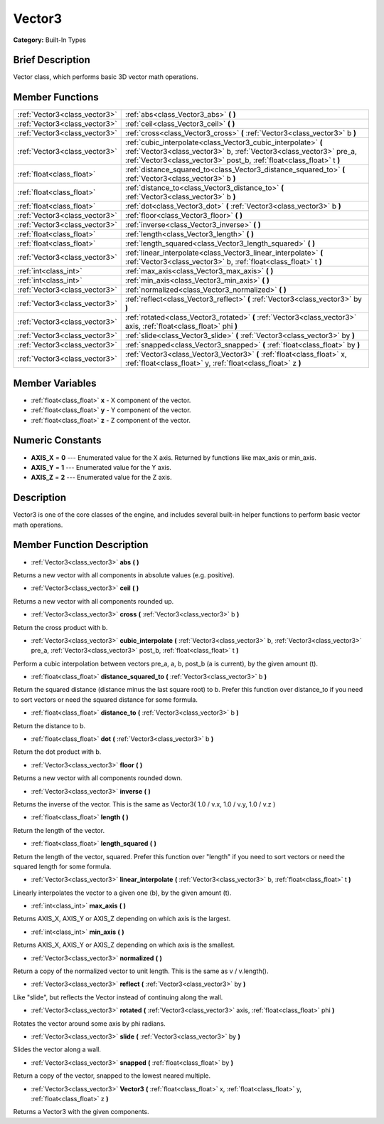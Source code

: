 .. Generated automatically by doc/tools/makerst.py in Godot's source tree.
.. DO NOT EDIT THIS FILE, but the doc/base/classes.xml source instead.

.. _class_Vector3:

Vector3
=======

**Category:** Built-In Types

Brief Description
-----------------

Vector class, which performs basic 3D vector math operations.

Member Functions
----------------

+--------------------------------+-----------------------------------------------------------------------------------------------------------------------------------------------------------------------------------------------------------------+
| :ref:`Vector3<class_vector3>`  | :ref:`abs<class_Vector3_abs>`  **(** **)**                                                                                                                                                                      |
+--------------------------------+-----------------------------------------------------------------------------------------------------------------------------------------------------------------------------------------------------------------+
| :ref:`Vector3<class_vector3>`  | :ref:`ceil<class_Vector3_ceil>`  **(** **)**                                                                                                                                                                    |
+--------------------------------+-----------------------------------------------------------------------------------------------------------------------------------------------------------------------------------------------------------------+
| :ref:`Vector3<class_vector3>`  | :ref:`cross<class_Vector3_cross>`  **(** :ref:`Vector3<class_vector3>` b  **)**                                                                                                                                 |
+--------------------------------+-----------------------------------------------------------------------------------------------------------------------------------------------------------------------------------------------------------------+
| :ref:`Vector3<class_vector3>`  | :ref:`cubic_interpolate<class_Vector3_cubic_interpolate>`  **(** :ref:`Vector3<class_vector3>` b, :ref:`Vector3<class_vector3>` pre_a, :ref:`Vector3<class_vector3>` post_b, :ref:`float<class_float>` t  **)** |
+--------------------------------+-----------------------------------------------------------------------------------------------------------------------------------------------------------------------------------------------------------------+
| :ref:`float<class_float>`      | :ref:`distance_squared_to<class_Vector3_distance_squared_to>`  **(** :ref:`Vector3<class_vector3>` b  **)**                                                                                                     |
+--------------------------------+-----------------------------------------------------------------------------------------------------------------------------------------------------------------------------------------------------------------+
| :ref:`float<class_float>`      | :ref:`distance_to<class_Vector3_distance_to>`  **(** :ref:`Vector3<class_vector3>` b  **)**                                                                                                                     |
+--------------------------------+-----------------------------------------------------------------------------------------------------------------------------------------------------------------------------------------------------------------+
| :ref:`float<class_float>`      | :ref:`dot<class_Vector3_dot>`  **(** :ref:`Vector3<class_vector3>` b  **)**                                                                                                                                     |
+--------------------------------+-----------------------------------------------------------------------------------------------------------------------------------------------------------------------------------------------------------------+
| :ref:`Vector3<class_vector3>`  | :ref:`floor<class_Vector3_floor>`  **(** **)**                                                                                                                                                                  |
+--------------------------------+-----------------------------------------------------------------------------------------------------------------------------------------------------------------------------------------------------------------+
| :ref:`Vector3<class_vector3>`  | :ref:`inverse<class_Vector3_inverse>`  **(** **)**                                                                                                                                                              |
+--------------------------------+-----------------------------------------------------------------------------------------------------------------------------------------------------------------------------------------------------------------+
| :ref:`float<class_float>`      | :ref:`length<class_Vector3_length>`  **(** **)**                                                                                                                                                                |
+--------------------------------+-----------------------------------------------------------------------------------------------------------------------------------------------------------------------------------------------------------------+
| :ref:`float<class_float>`      | :ref:`length_squared<class_Vector3_length_squared>`  **(** **)**                                                                                                                                                |
+--------------------------------+-----------------------------------------------------------------------------------------------------------------------------------------------------------------------------------------------------------------+
| :ref:`Vector3<class_vector3>`  | :ref:`linear_interpolate<class_Vector3_linear_interpolate>`  **(** :ref:`Vector3<class_vector3>` b, :ref:`float<class_float>` t  **)**                                                                          |
+--------------------------------+-----------------------------------------------------------------------------------------------------------------------------------------------------------------------------------------------------------------+
| :ref:`int<class_int>`          | :ref:`max_axis<class_Vector3_max_axis>`  **(** **)**                                                                                                                                                            |
+--------------------------------+-----------------------------------------------------------------------------------------------------------------------------------------------------------------------------------------------------------------+
| :ref:`int<class_int>`          | :ref:`min_axis<class_Vector3_min_axis>`  **(** **)**                                                                                                                                                            |
+--------------------------------+-----------------------------------------------------------------------------------------------------------------------------------------------------------------------------------------------------------------+
| :ref:`Vector3<class_vector3>`  | :ref:`normalized<class_Vector3_normalized>`  **(** **)**                                                                                                                                                        |
+--------------------------------+-----------------------------------------------------------------------------------------------------------------------------------------------------------------------------------------------------------------+
| :ref:`Vector3<class_vector3>`  | :ref:`reflect<class_Vector3_reflect>`  **(** :ref:`Vector3<class_vector3>` by  **)**                                                                                                                            |
+--------------------------------+-----------------------------------------------------------------------------------------------------------------------------------------------------------------------------------------------------------------+
| :ref:`Vector3<class_vector3>`  | :ref:`rotated<class_Vector3_rotated>`  **(** :ref:`Vector3<class_vector3>` axis, :ref:`float<class_float>` phi  **)**                                                                                           |
+--------------------------------+-----------------------------------------------------------------------------------------------------------------------------------------------------------------------------------------------------------------+
| :ref:`Vector3<class_vector3>`  | :ref:`slide<class_Vector3_slide>`  **(** :ref:`Vector3<class_vector3>` by  **)**                                                                                                                                |
+--------------------------------+-----------------------------------------------------------------------------------------------------------------------------------------------------------------------------------------------------------------+
| :ref:`Vector3<class_vector3>`  | :ref:`snapped<class_Vector3_snapped>`  **(** :ref:`float<class_float>` by  **)**                                                                                                                                |
+--------------------------------+-----------------------------------------------------------------------------------------------------------------------------------------------------------------------------------------------------------------+
| :ref:`Vector3<class_vector3>`  | :ref:`Vector3<class_Vector3_Vector3>`  **(** :ref:`float<class_float>` x, :ref:`float<class_float>` y, :ref:`float<class_float>` z  **)**                                                                       |
+--------------------------------+-----------------------------------------------------------------------------------------------------------------------------------------------------------------------------------------------------------------+

Member Variables
----------------

- :ref:`float<class_float>` **x** - X component of the vector.
- :ref:`float<class_float>` **y** - Y component of the vector.
- :ref:`float<class_float>` **z** - Z component of the vector.

Numeric Constants
-----------------

- **AXIS_X** = **0** --- Enumerated value for the X axis. Returned by functions like max_axis or min_axis.
- **AXIS_Y** = **1** --- Enumerated value for the Y axis.
- **AXIS_Z** = **2** --- Enumerated value for the Z axis.

Description
-----------

Vector3 is one of the core classes of the engine, and includes several built-in helper functions to perform basic vector math operations.

Member Function Description
---------------------------

.. _class_Vector3_abs:

- :ref:`Vector3<class_vector3>`  **abs**  **(** **)**

Returns a new vector with all components in absolute values (e.g. positive).

.. _class_Vector3_ceil:

- :ref:`Vector3<class_vector3>`  **ceil**  **(** **)**

Returns a new vector with all components rounded up.

.. _class_Vector3_cross:

- :ref:`Vector3<class_vector3>`  **cross**  **(** :ref:`Vector3<class_vector3>` b  **)**

Return the cross product with b.

.. _class_Vector3_cubic_interpolate:

- :ref:`Vector3<class_vector3>`  **cubic_interpolate**  **(** :ref:`Vector3<class_vector3>` b, :ref:`Vector3<class_vector3>` pre_a, :ref:`Vector3<class_vector3>` post_b, :ref:`float<class_float>` t  **)**

Perform a cubic interpolation between vectors pre_a, a, b, post_b (a is current), by the given amount (t).

.. _class_Vector3_distance_squared_to:

- :ref:`float<class_float>`  **distance_squared_to**  **(** :ref:`Vector3<class_vector3>` b  **)**

Return the squared distance (distance minus the last square root) to b. Prefer this function over distance_to if you need to sort vectors or need the squared distance for some formula.

.. _class_Vector3_distance_to:

- :ref:`float<class_float>`  **distance_to**  **(** :ref:`Vector3<class_vector3>` b  **)**

Return the distance to b.

.. _class_Vector3_dot:

- :ref:`float<class_float>`  **dot**  **(** :ref:`Vector3<class_vector3>` b  **)**

Return the dot product with b.

.. _class_Vector3_floor:

- :ref:`Vector3<class_vector3>`  **floor**  **(** **)**

Returns a new vector with all components rounded down.

.. _class_Vector3_inverse:

- :ref:`Vector3<class_vector3>`  **inverse**  **(** **)**

Returns the inverse of the vector. This is the same as Vector3( 1.0 / v.x, 1.0 / v.y, 1.0 / v.z )

.. _class_Vector3_length:

- :ref:`float<class_float>`  **length**  **(** **)**

Return the length of the vector.

.. _class_Vector3_length_squared:

- :ref:`float<class_float>`  **length_squared**  **(** **)**

Return the length of the vector, squared. Prefer this function over "length" if you need to sort vectors or need the squared length for some formula.

.. _class_Vector3_linear_interpolate:

- :ref:`Vector3<class_vector3>`  **linear_interpolate**  **(** :ref:`Vector3<class_vector3>` b, :ref:`float<class_float>` t  **)**

Linearly interpolates the vector to a given one (b), by the given amount (t).

.. _class_Vector3_max_axis:

- :ref:`int<class_int>`  **max_axis**  **(** **)**

Returns AXIS_X, AXIS_Y or AXIS_Z depending on which axis is the largest.

.. _class_Vector3_min_axis:

- :ref:`int<class_int>`  **min_axis**  **(** **)**

Returns AXIS_X, AXIS_Y or AXIS_Z depending on which axis is the smallest.

.. _class_Vector3_normalized:

- :ref:`Vector3<class_vector3>`  **normalized**  **(** **)**

Return a copy of the normalized vector to unit length. This is the same as v / v.length().

.. _class_Vector3_reflect:

- :ref:`Vector3<class_vector3>`  **reflect**  **(** :ref:`Vector3<class_vector3>` by  **)**

Like "slide", but reflects the Vector instead of continuing along the wall.

.. _class_Vector3_rotated:

- :ref:`Vector3<class_vector3>`  **rotated**  **(** :ref:`Vector3<class_vector3>` axis, :ref:`float<class_float>` phi  **)**

Rotates the vector around some axis by phi radians.

.. _class_Vector3_slide:

- :ref:`Vector3<class_vector3>`  **slide**  **(** :ref:`Vector3<class_vector3>` by  **)**

Slides the vector along a wall.

.. _class_Vector3_snapped:

- :ref:`Vector3<class_vector3>`  **snapped**  **(** :ref:`float<class_float>` by  **)**

Return a copy of the vector, snapped to the lowest neared multiple.

.. _class_Vector3_Vector3:

- :ref:`Vector3<class_vector3>`  **Vector3**  **(** :ref:`float<class_float>` x, :ref:`float<class_float>` y, :ref:`float<class_float>` z  **)**

Returns a Vector3 with the given components.


